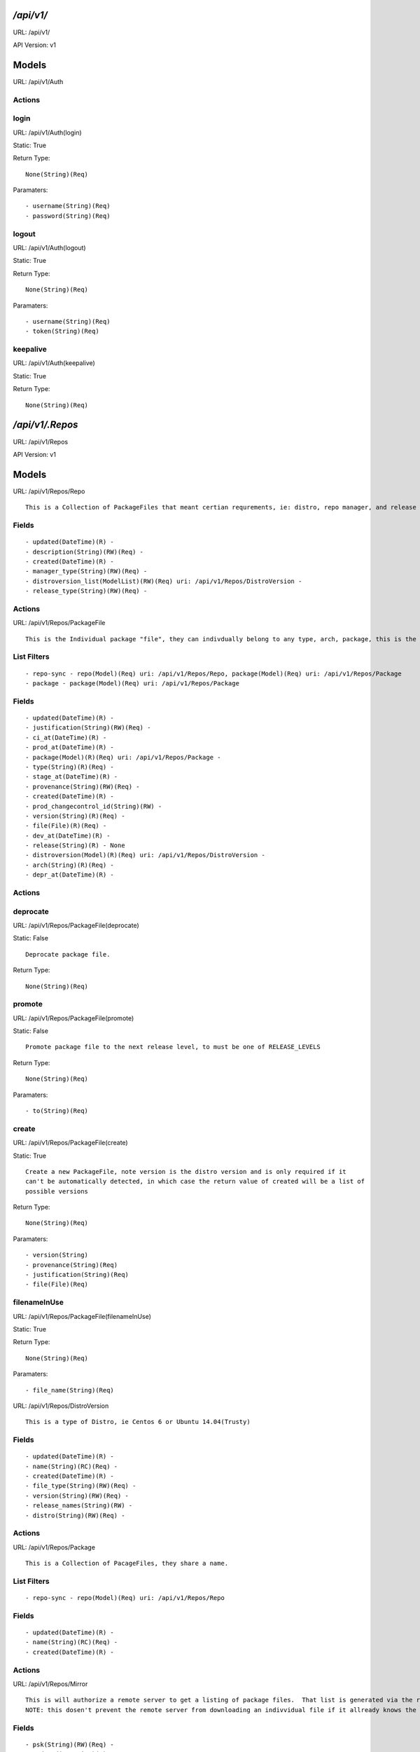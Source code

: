 
*/api/v1/*
==========
URL: /api/v1/

API Version: v1

Models
======


URL: /api/v1/Auth






Actions
-------


login
-----

URL: /api/v1/Auth(login)

Static: True



Return Type::

  None(String)(Req)

Paramaters::

  - username(String)(Req)
  - password(String)(Req)



logout
------

URL: /api/v1/Auth(logout)

Static: True



Return Type::

  None(String)(Req)

Paramaters::

  - username(String)(Req)
  - token(String)(Req)



keepalive
---------

URL: /api/v1/Auth(keepalive)

Static: True



Return Type::

  None(String)(Req)




*/api/v1/.Repos*
================
URL: /api/v1/Repos

API Version: v1

Models
======


URL: /api/v1/Repos/Repo


::

  This is a Collection of PackageFiles that meant certian requrements, ie: distro, repo manager, and release type.




Fields
------

::

  - updated(DateTime)(R) - 
  - description(String)(RW)(Req) - 
  - created(DateTime)(R) - 
  - manager_type(String)(RW)(Req) - 
  - distroversion_list(ModelList)(RW)(Req) uri: /api/v1/Repos/DistroVersion - 
  - release_type(String)(RW)(Req) - 


Actions
-------


URL: /api/v1/Repos/PackageFile


::

  This is the Individual package "file", they can indivdually belong to any type, arch, package, this is the thing that is actually sent to the remote repos



List Filters
------------

::

  - repo-sync - repo(Model)(Req) uri: /api/v1/Repos/Repo, package(Model)(Req) uri: /api/v1/Repos/Package
  - package - package(Model)(Req) uri: /api/v1/Repos/Package

Fields
------

::

  - updated(DateTime)(R) - 
  - justification(String)(RW)(Req) - 
  - ci_at(DateTime)(R) - 
  - prod_at(DateTime)(R) - 
  - package(Model)(R)(Req) uri: /api/v1/Repos/Package - 
  - type(String)(R)(Req) - 
  - stage_at(DateTime)(R) - 
  - provenance(String)(RW)(Req) - 
  - created(DateTime)(R) - 
  - prod_changecontrol_id(String)(RW) - 
  - version(String)(R)(Req) - 
  - file(File)(R)(Req) - 
  - dev_at(DateTime)(R) - 
  - release(String)(R) - None
  - distroversion(Model)(R)(Req) uri: /api/v1/Repos/DistroVersion - 
  - arch(String)(R)(Req) - 
  - depr_at(DateTime)(R) - 


Actions
-------


deprocate
---------

URL: /api/v1/Repos/PackageFile(deprocate)

Static: False


::

  Deprocate package file.



Return Type::

  None(String)(Req)




promote
-------

URL: /api/v1/Repos/PackageFile(promote)

Static: False


::

  Promote package file to the next release level, to must be one of RELEASE_LEVELS



Return Type::

  None(String)(Req)

Paramaters::

  - to(String)(Req)



create
------

URL: /api/v1/Repos/PackageFile(create)

Static: True


::

  Create a new PackageFile, note version is the distro version and is only required if it
  can't be automatically detected, in which case the return value of created will be a list of
  possible versions



Return Type::

  None(String)(Req)

Paramaters::

  - version(String)
  - provenance(String)(Req)
  - justification(String)(Req)
  - file(File)(Req)



filenameInUse
-------------

URL: /api/v1/Repos/PackageFile(filenameInUse)

Static: True



Return Type::

  None(String)(Req)

Paramaters::

  - file_name(String)(Req)



URL: /api/v1/Repos/DistroVersion


::

  This is a type of Distro, ie Centos 6 or Ubuntu 14.04(Trusty)




Fields
------

::

  - updated(DateTime)(R) - 
  - name(String)(RC)(Req) - 
  - created(DateTime)(R) - 
  - file_type(String)(RW)(Req) - 
  - version(String)(RW)(Req) - 
  - release_names(String)(RW) - 
  - distro(String)(RW)(Req) - 


Actions
-------


URL: /api/v1/Repos/Package


::

  This is a Collection of PacageFiles, they share a name.



List Filters
------------

::

  - repo-sync - repo(Model)(Req) uri: /api/v1/Repos/Repo

Fields
------

::

  - updated(DateTime)(R) - 
  - name(String)(RC)(Req) - 
  - created(DateTime)(R) - 


Actions
-------


URL: /api/v1/Repos/Mirror


::

  This is will authorize a remote server to get a listing of package files.  That list is generated via the repo_list.
  NOTE: this dosen't prevent the remote server from downloading an indivvidual file if it allready knows the url, this just controlls the list of files sent.




Fields
------

::

  - psk(String)(RW)(Req) - 
  - updated(DateTime)(R) - 
  - name(String)(RC)(Req) - 
  - created(DateTime)(R) - 
  - last_sync_complete(DateTime)(R) - 
  - last_sync_start(DateTime)(R) - 
  - repo_list(ModelList)(RW)(Req) uri: /api/v1/Repos/Repo - 
  - description(String)(RW)(Req) - 


Actions
-------


syncStart
---------

URL: /api/v1/Repos/Mirror(syncStart)

Static: False



Return Type::

  None(String)(Req)




syncComplete
------------

URL: /api/v1/Repos/Mirror(syncComplete)

Static: False



Return Type::

  None(String)(Req)



